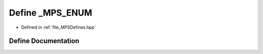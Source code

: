 .. _exhale_define__m_p_s_defines_8hpp_1a29390883b5e64cb4d00b2640e512d876:

Define _MPS_ENUM
================

- Defined in :ref:`file_MPSDefines.hpp`


Define Documentation
--------------------


.. doxygendefine:: _MPS_ENUM
   :project: MPSCPP